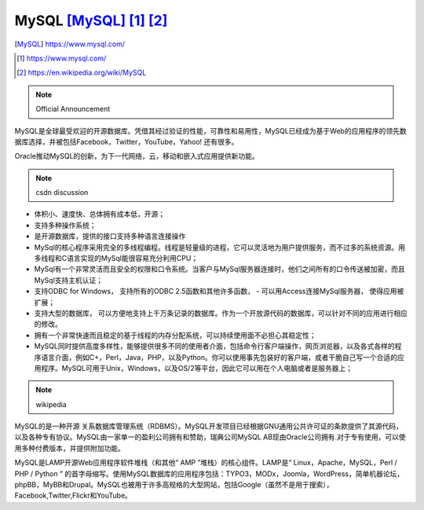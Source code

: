 ========================
MySQL [MySQL]_ [1]_ [2]_
========================

.. image:: ../images/mysql_logo.jpeg
.. [MySQL] https://www.mysql.com/
.. [1] https://www.mysql.com/
.. [2] https://en.wikipedia.org/wiki/MySQL

.. note:: Official Announcement

MySQL是全球最受欢迎的开源数据库。凭借其经过验证的性能，可靠性和易用性，MySQL已经成为基于Web的应用程序的领先数据库选择，并被包括Facebook，Twitter，YouTube，Yahoo! 还有很多。

Oracle推动MySQL的创新，为下一代网络，云，移动和嵌入式应用提供新功能。

.. note:: csdn discussion

- 体积小、速度快、总体拥有成本低，开源； 
- 支持多种操作系统； 
- 是开源数据库，提供的接口支持多种语言连接操作 
- MySql的核心程序采用完全的多线程编程。线程是轻量级的进程，它可以灵活地为用户提供服务，而不过多的系统资源。用多线程和C语言实现的MySql能很容易充分利用CPU； 
- MySql有一个非常灵活而且安全的权限和口令系统。当客户与MySql服务器连接时，他们之间所有的口令传送被加密，而且MySql支持主机认证； 
- 支持ODBC for Windows， 支持所有的ODBC 2.5函数和其他许多函数， - 可以用Access连接MySql服务器， 使得应用被扩展； 
- 支持大型的数据库， 可以方便地支持上千万条记录的数据库。作为一个开放源代码的数据库，可以针对不同的应用进行相应的修改。 
- 拥有一个非常快速而且稳定的基于线程的内存分配系统，可以持续使用面不必担心其稳定性； 
- MySQL同时提供高度多样性，能够提供很多不同的使用者介面，包括命令行客户端操作，网页浏览器，以及各式各样的程序语言介面，例如C+，Perl，Java，PHP，以及Python。你可以使用事先包装好的客户端，或者干脆自己写一个合适的应用程序。MySQL可用于Unix，Windows，以及OS/2等平台，因此它可以用在个人电脑或者是服务器上；

.. image:: ../images/db_ranking_trend.png

.. note:: wikipedia

MySQL的是一种开源 关系数据库管理系统（RDBMS）。MySQL开发项目已经根据GNU通用公共许可证的条款提供了其源代码，以及各种专有协议。MySQL由一家单一的盈利公司拥有和赞助，瑞典公司MySQL AB现由Oracle公司拥有.对于专有使用，可以使用多种付费版本，并提供附加功能。

MySQL是LAMP开源Web应用程序软件堆栈（和其他“ AMP ”堆栈）的核心组件。LAMP是“ Linux，Apache，MySQL，Perl / PHP / Python ” 的首字母缩写。使用MySQL数据库的应用程序包括：TYPO3，MODx，Joomla，WordPress，简单机器论坛，phpBB，MyBB和Drupal。MySQL也被用于许多高规格的大型网站，包括Google（虽然不是用于搜索），Facebook,Twitter,Flickr和YouTube。